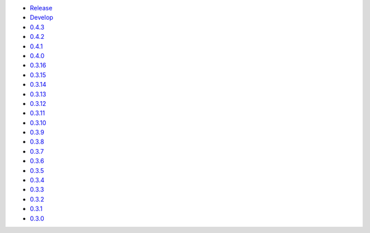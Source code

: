 .. title: API Reference
.. slug: api-reference
.. date: 2015-11-25 10:17:50 UTC
.. tags: api, documentation
.. category:
.. link:
.. description:
.. type: text

-   `Release <https://colour.readthedocs.io/en/master/reference.html>`__
-   `Develop <https://colour.readthedocs.io/en/latest/reference.html>`__
-   `0.4.3 <https://colour.readthedocs.io/en/v0.4.3/reference.html>`__
-   `0.4.2 <https://colour.readthedocs.io/en/v0.4.2/reference.html>`__
-   `0.4.1 <https://colour.readthedocs.io/en/v0.4.1/reference.html>`__
-   `0.4.0 <https://colour.readthedocs.io/en/v0.4.0/reference.html>`__
-   `0.3.16 <https://colour.readthedocs.io/en/v0.3.16/reference.html>`__
-   `0.3.15 <https://colour.readthedocs.io/en/v0.3.15/reference.html>`__
-   `0.3.14 <https://colour.readthedocs.io/en/v0.3.14/reference.html>`__
-   `0.3.13 <https://colour.readthedocs.io/en/v0.3.13/reference.html>`__
-   `0.3.12 <https://colour.readthedocs.io/en/v0.3.12/reference.html>`__
-   `0.3.11 <https://colour.readthedocs.io/en/v0.3.11/reference.html>`__
-   `0.3.10 <https://colour.readthedocs.io/en/v0.3.10/api.html>`__
-   `0.3.9 <https://colour.readthedocs.io/en/v0.3.9/api.html>`__
-   `0.3.8 <https://colour.readthedocs.io/en/v0.3.8/api.html>`__
-   `0.3.7 <https://colour.readthedocs.io/en/v0.3.7/api.html>`__
-   `0.3.6 <../api/0.3.6/html/api.html>`__
-   `0.3.5 <../api/0.3.5/html/api.html>`__
-   `0.3.4 <../api/0.3.4/html/api.html>`__
-   `0.3.3 <../api/0.3.3/html/api.html>`__
-   `0.3.2 <../api/0.3.2/html/api.html>`__
-   `0.3.1 <../api/0.3.1/html/api.html>`__
-   `0.3.0 <../api/0.3.0/html/api.html>`__
